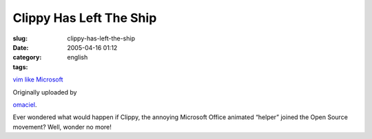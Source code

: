 Clippy Has Left The Ship
########################
:slug: clippy-has-left-the-ship
:date: 2005-04-16 01:12
:category:
:tags: english

|image0|

`vim like Microsoft <http://www.flickr.com/photos/25563799@N00/9523489/>`__

Originally uploaded by

`omaciel <http://www.flickr.com/people/25563799@N00/>`__.

Ever wondered what would happen if Clippy, the annoying Microsoft
Office animated “helper” joined the Open Source movement? Well, wonder
no more!

.. |image0| image:: http://photos6.flickr.com/9523489_53f0b1b37d_m.jpg
   :target: http://www.flickr.com/photos/25563799@N00/9523489/
